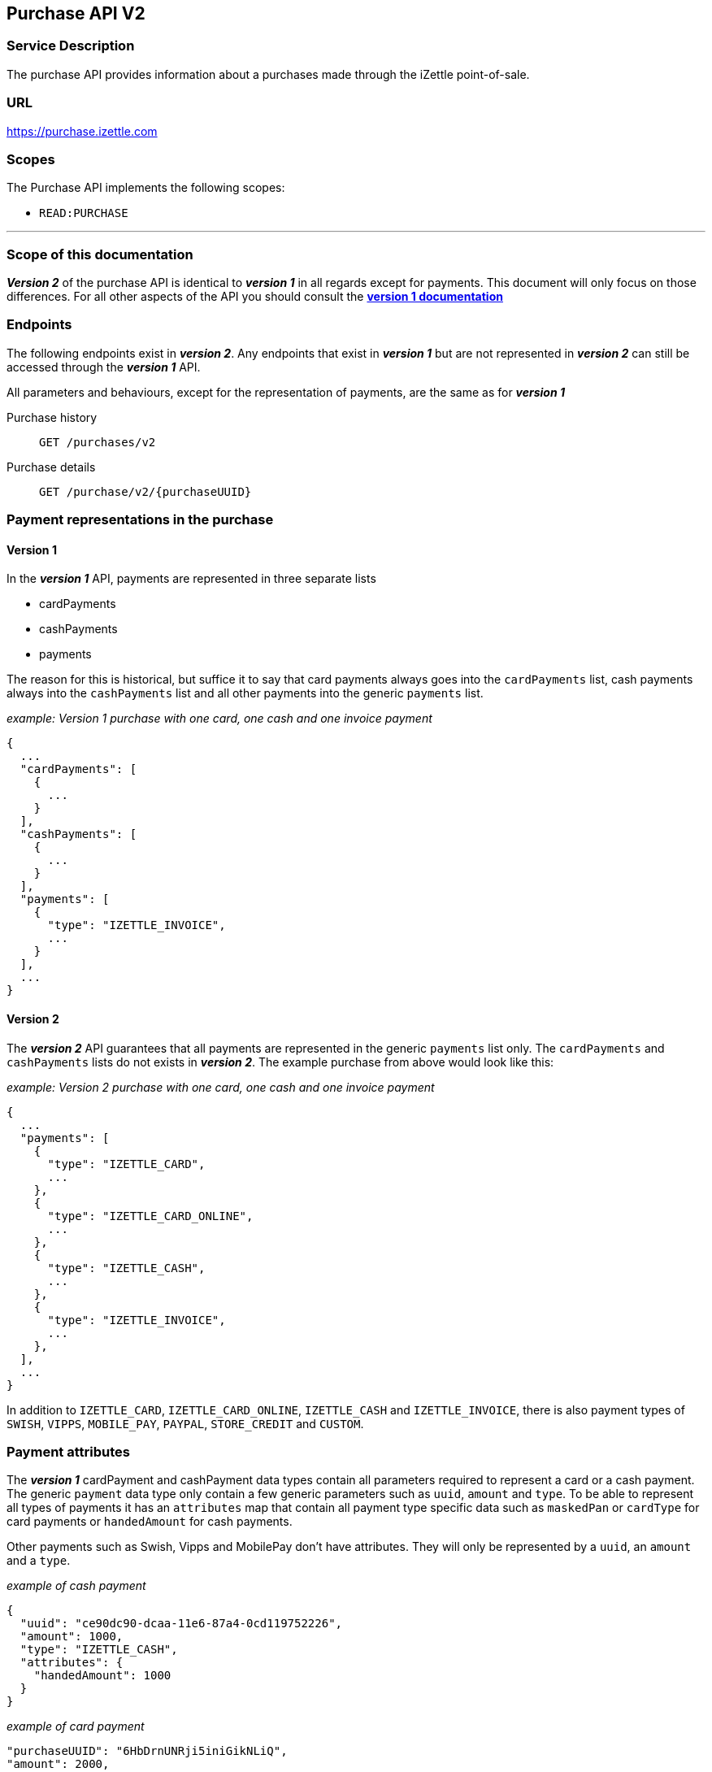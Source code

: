 ## Purchase API V2

### Service Description
The purchase API provides information about a purchases made through the iZettle point-of-sale.

### URL
https://purchase.izettle.com

### Scopes
The Purchase API implements the following scopes:

- `READ:PURCHASE`


---
=== Scope of this documentation
*_Version 2_* of the purchase API is identical to *_version 1_* in all regards except for payments. This document will only
focus on those differences. For all other aspects of the API you should consult the
link:purchase.adoc[*version 1 documentation*]

=== Endpoints

The following endpoints exist in *_version 2_*. Any endpoints that exist in *_version 1_* but are not represented in *_version 2_* can still be accessed through the *_version 1_* API.

All parameters and behaviours, except for the representation of payments, are the same as for *_version 1_*

Purchase history:: `GET /purchases/v2`
Purchase details:: `GET /purchase/v2/{purchaseUUID}`

=== Payment representations in the purchase
==== Version 1
In the *_version 1_* API, payments are represented in three separate lists

* cardPayments
* cashPayments
* payments

The reason for this is historical, but suffice it to say that card payments always goes into the `cardPayments` list, cash payments always into the `cashPayments` list and all other payments into the generic `payments` list.

._example: Version 1 purchase with one card, one cash and one invoice payment_
----
{
  ...
  "cardPayments": [
    {
      ...
    }
  ],
  "cashPayments": [
    {
      ...
    }
  ],
  "payments": [
    {
      "type": "IZETTLE_INVOICE",
      ...
    }
  ],
  ...
}
----

==== Version 2
The *_version 2_* API guarantees that all payments are represented in the generic `payments` list only. The `cardPayments` and `cashPayments` lists do not exists in *_version 2_*. The example purchase from above would look like this:

._example: Version 2 purchase with one card, one cash and one invoice payment_
----
{
  ...
  "payments": [
    {
      "type": "IZETTLE_CARD",
      ...
    },
    {
      "type": "IZETTLE_CARD_ONLINE",
      ...
    },
    {
      "type": "IZETTLE_CASH",
      ...
    },
    {
      "type": "IZETTLE_INVOICE",
      ...
    },
  ],
  ...
}
----

In addition to `IZETTLE_CARD`, `IZETTLE_CARD_ONLINE`, `IZETTLE_CASH` and `IZETTLE_INVOICE`, there is also payment types of `SWISH`, `VIPPS`, `MOBILE_PAY`, `PAYPAL`, `STORE_CREDIT` and `CUSTOM`.

=== Payment attributes
The *_version 1_* cardPayment and cashPayment data types contain all parameters required to represent a card or a cash payment. The generic `payment` data type only contain a few generic parameters such as `uuid`, `amount` and `type`. To be able to represent all types of payments it has an `attributes` map that contain all payment type specific data such as `maskedPan` or `cardType` for card payments or `handedAmount` for cash payments.

Other payments such as Swish, Vipps and MobilePay don't have attributes. They will only be represented by a `uuid`, an `amount` and a `type`.

._example of cash payment_
----
{
  "uuid": "ce90dc90-dcaa-11e6-87a4-0cd119752226",
  "amount": 1000,
  "type": "IZETTLE_CASH",
  "attributes": {
    "handedAmount": 1000
  }
}
----

._example of card payment_
----
"purchaseUUID": "6HbDrnUNRji5iniGikNLiQ",
"amount": 2000,
"gratuityAmount": 0,
...
{
  "uuid": "165b88a0-07a3-11e6-9dae-43c30f1bff5b",
  "amount": 2000,
  "gratuityAmount": 0,
  "type": "IZETTLE_CARD",
  "attributes": {
    "transactionStatusInformation": "EC00",
    "cardPaymentEntryMode": "EMV",
    "maskedPan": "476173******0119",
    "installmentAmount": null,
    "referenceNumber": "AU54FYHW7X",
    "nrOfInstallments": 0,
    "cardType": "VISA",
    "terminalVerificationResults": "0080088000",
    "applicationIdentifier": "A0000000031010",
    "applicationName": "Visa Credit"
  }
}
----

._example of invoice payment_
----
{
  "uuid": "d65ebf50-979e-11e7-9f72-df4bb64e0df9",
  "amount": 2960,
  "type": "IZETTLE_INVOICE",
  "attributes": {
    "orderUUID": "d5b126c4-979e-11e7-9af0-a3d2806c42a1",
    "invoiceNr": "iz37",
    "dueDate": "2017-10-12"
  }
}
----

_Note_: `gratuityAmount` corresponds to the tipping amount in the purchase. This
feature is not available in all countries. When the `gratuityAmount` is set, the
card payment amount will include the gratuity amount.
